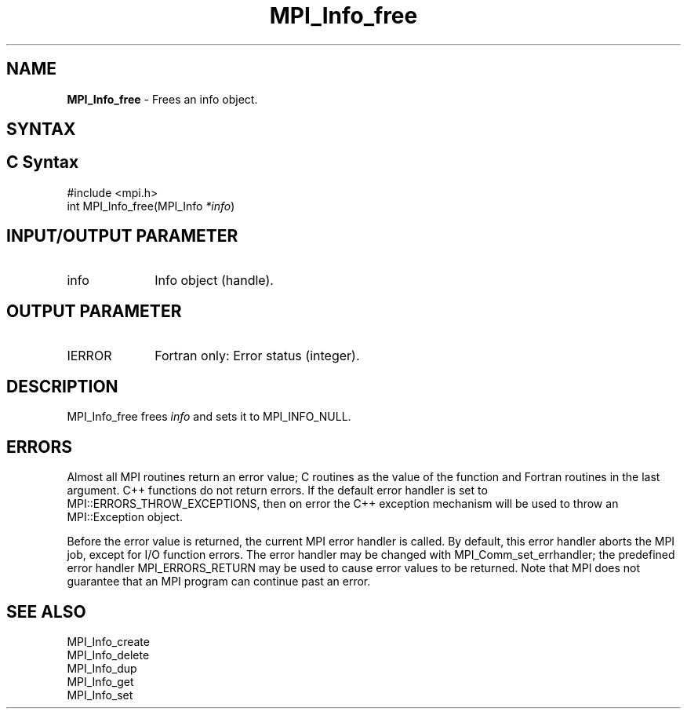 .\" -*- nroff -*-
.\" Copyright 2010 Cisco Systems, Inc.  All rights reserved.
.\" Copyright 2006-2008 Sun Microsystems, Inc.
.\" Copyright (c) 1996 Thinking Machines Corporation
.\" $COPYRIGHT$
.TH MPI_Info_free 3 "Mar 31, 2022" "4.1.3" "Open MPI"
.SH NAME
\fBMPI_Info_free\fP \- Frees an info object.

.SH SYNTAX
.ft R
.SH C Syntax
.nf
#include <mpi.h>
int MPI_Info_free(MPI_Info \fI*info\fP)

.fi
.SH INPUT/OUTPUT PARAMETER
.ft R
.TP 1i
info
Info object (handle).

.SH OUTPUT PARAMETER
.ft R
.TP 1i
IERROR
Fortran only: Error status (integer).

.SH DESCRIPTION
.ft R
MPI_Info_free frees \fIinfo\fP and sets it to MPI_INFO_NULL.

.SH ERRORS
Almost all MPI routines return an error value; C routines as the value of the function and Fortran routines in the last argument. C++ functions do not return errors. If the default error handler is set to MPI::ERRORS_THROW_EXCEPTIONS, then on error the C++ exception mechanism will be used to throw an MPI::Exception object.
.sp
Before the error value is returned, the current MPI error handler is
called. By default, this error handler aborts the MPI job, except for I/O function errors. The error handler may be changed with MPI_Comm_set_errhandler; the predefined error handler MPI_ERRORS_RETURN may be used to cause error values to be returned. Note that MPI does not guarantee that an MPI program can continue past an error.

.SH SEE ALSO
.ft r
MPI_Info_create
.br
MPI_Info_delete
.br
MPI_Info_dup
.br
MPI_Info_get
.br
MPI_Info_set
.br

